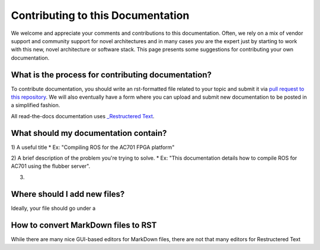 Contributing to this Documentation
==================================

We welcome and appreciate your comments and contributions to this documentation. Often, we rely on a mix of vendor support and community support for novel architectures and in many cases *you* are the expert just by starting to work with this new, novel architecture or software stack. This page presents some suggestions for contributing your own documentation. 

What is the process for contributing documentation?
########
To contribute documentation, you should write an rst-formatted file related to your topic and submit it via `pull request to this repository <https://docs.github.com/en/github/collaborating-with-pull-requests/proposing-changes-to-your-work-with-pull-requests/creating-a-pull-request>`_. We will also eventually have a form where you can upload and submit new documentation to be posted in a simplified fashion.

All read-the-docs documentation uses `_Restructered Text <https://sublime-and-sphinx-guide.readthedocs.io/en/latest/glossary_terms.html#term-rst>`_. 

What should my documentation contain?
########

1) A useful title
* Ex: "Compiling ROS for the AC701 FPGA platform"

2) A brief description of the problem you're trying to solve.
* Ex: "This documentation details how to compile ROS for AC701 using the flubber server".

3) 

Where should I add new files?
########
Ideally, your file should go under a 

How to convert MarkDown files to RST
########
While there are many nice GUI-based editors for MarkDown files, there are not that many editors for Restructered Text 
